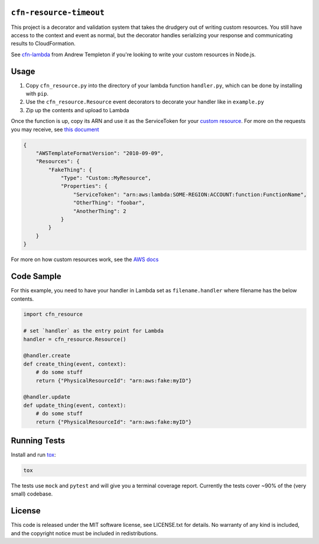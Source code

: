 ``cfn-resource-timeout``
------------------------

This project is a decorator and validation system that takes the
drudgery out of writing custom resources. You still have access to the
context and event as normal, but the decorator handles serializing your
response and communicating results to CloudFormation.

See `cfn-lambda <https://github.com/andrew-templeton/cfn-lambda>`__ from
Andrew Templeton if you're looking to write your custom resources in
Node.js.

Usage
-----

1. Copy ``cfn_resource.py`` into the directory of your lambda function
   ``handler.py``, which can be done by installing with ``pip``.
2. Use the ``cfn_resource.Resource`` event decorators to decorate your
   handler like in ``example.py``
3. Zip up the contents and upload to Lambda

Once the function is up, copy its ARN and use it as the ServiceToken for
your `custom
resource <https://docs.aws.amazon.com/AWSCloudFormation/latest/UserGuide/aws-resource-cfn-customresource.html>`__.
For more on the requests you may receive, see `this
document <https://docs.aws.amazon.com/AWSCloudFormation/latest/UserGuide/crpg-ref-requests.html>`__

.. code-block:: json

    {
        "AWSTemplateFormatVersion": "2010-09-09",
        "Resources": {
            "FakeThing": {
                "Type": "Custom::MyResource",
                "Properties": {
                    "ServiceToken": "arn:aws:lambda:SOME-REGION:ACCOUNT:function:FunctionName",
                    "OtherThing": "foobar",
                    "AnotherThing": 2
                }
            }
        }
    }

For more on how custom resources work, see the `AWS
docs <https://docs.aws.amazon.com/AWSCloudFormation/latest/UserGuide/template-custom-resources.html>`__

Code Sample
-----------

For this example, you need to have your handler in Lambda set as
``filename.handler`` where filename has the below contents.

.. code-block:: python

    import cfn_resource

    # set `handler` as the entry point for Lambda
    handler = cfn_resource.Resource()

    @handler.create
    def create_thing(event, context):
        # do some stuff
        return {"PhysicalResourceId": "arn:aws:fake:myID"}

    @handler.update
    def update_thing(event, context):
        # do some stuff
        return {"PhysicalResourceId": "arn:aws:fake:myID"}

Running Tests
-------------

Install and run `tox <https://tox.readthedocs.io/en/latest/>`_:

.. code-block:: sh

    tox

The tests use ``mock`` and ``pytest`` and will give you a terminal
coverage report. Currently the tests cover ~90% of the (very small)
codebase.

License
-------

This code is released under the MIT software license, see LICENSE.txt
for details. No warranty of any kind is included, and the copyright
notice must be included in redistributions.
